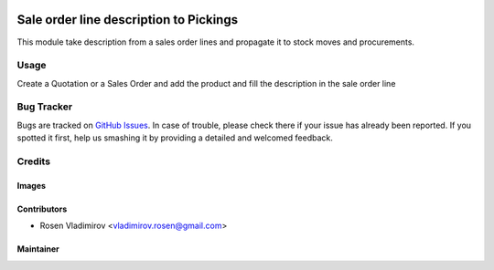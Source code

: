 .. image:: https://img.shields.io/badge/licence-AGPL--3-blue.svg
   :target: http://www.gnu.org/licenses/agpl-3.0-standalone.html
   :alt: License: AGPL-3

=======================================
Sale order line description to Pickings
=======================================

This module take description from a sales order lines and propagate it to
stock moves and procurements.

Usage
=====

Create a Quotation or a Sales Order and add the product and fill the description in the sale
order line

Bug Tracker
===========

Bugs are tracked on `GitHub Issues
<https://github.com/rosenvladimirov/sale-workflow/issues>`_. In case of trouble, please
check there if your issue has already been reported. If you spotted it first,
help us smashing it by providing a detailed and welcomed feedback.

Credits
=======

Images
------


Contributors
------------
* Rosen Vladimirov <vladimirov.rosen@gmail.com>

Maintainer
----------
